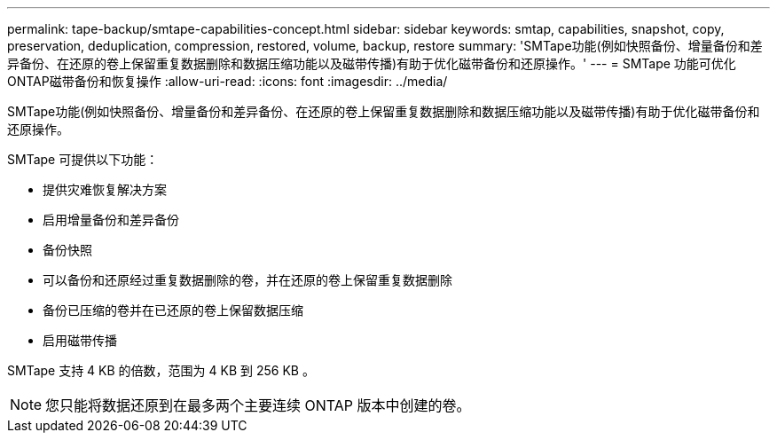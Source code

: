 ---
permalink: tape-backup/smtape-capabilities-concept.html 
sidebar: sidebar 
keywords: smtap, capabilities, snapshot, copy, preservation, deduplication, compression, restored, volume, backup, restore 
summary: 'SMTape功能(例如快照备份、增量备份和差异备份、在还原的卷上保留重复数据删除和数据压缩功能以及磁带传播)有助于优化磁带备份和还原操作。' 
---
= SMTape 功能可优化ONTAP磁带备份和恢复操作
:allow-uri-read: 
:icons: font
:imagesdir: ../media/


[role="lead"]
SMTape功能(例如快照备份、增量备份和差异备份、在还原的卷上保留重复数据删除和数据压缩功能以及磁带传播)有助于优化磁带备份和还原操作。

SMTape 可提供以下功能：

* 提供灾难恢复解决方案
* 启用增量备份和差异备份
* 备份快照
* 可以备份和还原经过重复数据删除的卷，并在还原的卷上保留重复数据删除
* 备份已压缩的卷并在已还原的卷上保留数据压缩
* 启用磁带传播


SMTape 支持 4 KB 的倍数，范围为 4 KB 到 256 KB 。

[NOTE]
====
您只能将数据还原到在最多两个主要连续 ONTAP 版本中创建的卷。

====